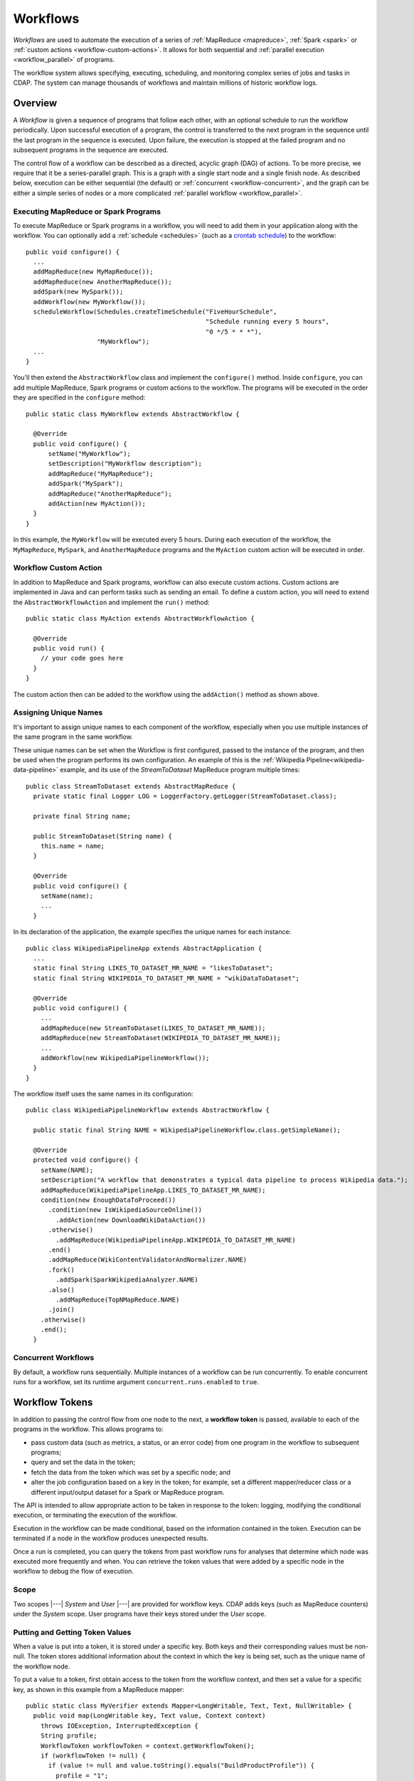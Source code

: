 .. meta::
    :author: Cask Data, Inc.
    :copyright: Copyright © 2014-2015 Cask Data, Inc.

.. _workflows:

=========
Workflows
=========

*Workflows* are used to automate the execution of a series of :ref:`MapReduce
<mapreduce>`, :ref:`Spark <spark>` or :ref:`custom actions <workflow-custom-actions>`. It
allows for both sequential and :ref:`parallel execution <workflow_parallel>` of programs.

The workflow system allows specifying, executing, scheduling, and monitoring complex
series of jobs and tasks in CDAP. The system can manage thousands of workflows and
maintain millions of historic workflow logs. 

Overview
========

A *Workflow* is given a sequence of programs that follow each other, with an optional
schedule to run the workflow periodically. Upon successful execution of a program, the
control is transferred to the next program in the sequence until the last program in the
sequence is executed. Upon failure, the execution is stopped at the failed program and no
subsequent programs in the sequence are executed.

The control flow of a workflow can be described as a directed, acyclic graph (DAG) of actions.
To be more precise, we require that it be a series-parallel graph. This is a graph with a
single start node and a single finish node. As described below, execution can be either
sequential (the default) or :ref:`concurrent <workflow-concurrent>`, and the graph can be 
either a simple series of nodes or a more complicated :ref:`parallel workflow <workflow_parallel>`.

Executing MapReduce or Spark Programs
-------------------------------------
To execute MapReduce or Spark programs in a workflow, you will need to add them in your
application along with the workflow. You can optionally add a :ref:`schedule <schedules>` 
(such as a `crontab schedule 
<../../reference-manual/javadocs/co/cask/cdap/api/app/AbstractApplication.html#scheduleWorkflow(java.lang.String,%20java.lang.String,%20java.lang.String)>`__)
to the workflow::

  public void configure() {
    ...
    addMapReduce(new MyMapReduce());
    addMapReduce(new AnotherMapReduce());
    addSpark(new MySpark());
    addWorkflow(new MyWorkflow());
    scheduleWorkflow(Schedules.createTimeSchedule("FiveHourSchedule", 
                                                  "Schedule running every 5 hours", 
                                                  "0 */5 * * *"),
                     "MyWorkflow");
    ...
  }

You'll then extend the ``AbstractWorkflow`` class and implement the ``configure()``
method. Inside ``configure``, you can add multiple MapReduce, Spark programs or custom
actions to the workflow. The programs will be executed in the order they are specified in
the ``configure`` method::

  public static class MyWorkflow extends AbstractWorkflow {

    @Override
    public void configure() {
        setName("MyWorkflow");
        setDescription("MyWorkflow description");
        addMapReduce("MyMapReduce");
        addSpark("MySpark");
        addMapReduce("AnotherMapReduce");
        addAction(new MyAction());
    }
  }

In this example, the ``MyWorkflow`` will be executed every 5 hours. During each execution
of the workflow, the ``MyMapReduce``, ``MySpark``, and ``AnotherMapReduce`` programs and
the ``MyAction`` custom action will be executed in order.

.. _workflow-custom-actions:

Workflow Custom Action
----------------------
In addition to MapReduce and Spark programs, workflow can also execute custom actions.
Custom actions are implemented in Java and can perform tasks such as sending an email. To
define a custom action, you will need to extend the ``AbstractWorkflowAction`` and
implement the ``run()`` method::

  public static class MyAction extends AbstractWorkflowAction {

    @Override
    public void run() {
      // your code goes here
    }
  }

The custom action then can be added to the workflow using the ``addAction()`` method as
shown above.

.. _workflow-unique-names:

Assigning Unique Names
----------------------
It's important to assign unique names to each component of the workflow, especially when you
use  multiple instances of the same program in the same workflow.

These unique names can be set when the Workflow is first configured, passed to the instance of the
program, and then be used when the program performs its own configuration. An example
of this is the :ref:`Wikipedia Pipeline<wikipedia-data-pipeline>` example, and its use of the
*StreamToDataset* MapReduce program multiple times::

  public class StreamToDataset extends AbstractMapReduce {
    private static final Logger LOG = LoggerFactory.getLogger(StreamToDataset.class);
  
    private final String name;
  
    public StreamToDataset(String name) {
      this.name = name;
    }
  
    @Override
    public void configure() {
      setName(name);
      ...
    }

In its declaration of the application, the example specifies the unique names for each instance::

  public class WikipediaPipelineApp extends AbstractApplication {
    ...
    static final String LIKES_TO_DATASET_MR_NAME = "likesToDataset";
    static final String WIKIPEDIA_TO_DATASET_MR_NAME = "wikiDataToDataset";

    @Override
    public void configure() {
      ...
      addMapReduce(new StreamToDataset(LIKES_TO_DATASET_MR_NAME));
      addMapReduce(new StreamToDataset(WIKIPEDIA_TO_DATASET_MR_NAME));
      ...
      addWorkflow(new WikipediaPipelineWorkflow());
    }
  }

The workflow itself uses the same names in its configuration::

  public class WikipediaPipelineWorkflow extends AbstractWorkflow {

    public static final String NAME = WikipediaPipelineWorkflow.class.getSimpleName();

    @Override
    protected void configure() {
      setName(NAME);
      setDescription("A workflow that demonstrates a typical data pipeline to process Wikipedia data.");
      addMapReduce(WikipediaPipelineApp.LIKES_TO_DATASET_MR_NAME);
      condition(new EnoughDataToProceed())
        .condition(new IsWikipediaSourceOnline())
          .addAction(new DownloadWikiDataAction())
        .otherwise()
          .addMapReduce(WikipediaPipelineApp.WIKIPEDIA_TO_DATASET_MR_NAME)
        .end()
        .addMapReduce(WikiContentValidatorAndNormalizer.NAME)
        .fork()
          .addSpark(SparkWikipediaAnalyzer.NAME)
        .also()
          .addMapReduce(TopNMapReduce.NAME)
        .join()
      .otherwise()
      .end();
    }

.. _workflow-concurrent:

Concurrent Workflows
--------------------
By default, a workflow runs sequentially. Multiple instances of a workflow can be run
concurrently. To enable concurrent runs for a workflow, set its runtime argument
``concurrent.runs.enabled`` to ``true``.


.. _workflow_token:

Workflow Tokens
===============

In addition to passing the control flow from one node to the next, a **workflow token** is
passed, available to each of the programs in the workflow. This allows programs to:

- pass custom data (such as metrics, a status, or an error code) from one program in the 
  workflow to subsequent programs;
- query and set the data in the token;
- fetch the data from the token which was set by a specific node; and
- alter the job configuration based on a key in the token; for example, set a different
  mapper/reducer class or a different input/output dataset for a Spark or MapReduce program.
  
The API is intended to allow appropriate action to be taken in response to the token:
logging, modifying the conditional execution, or terminating the execution of the workflow.

Execution in the workflow can be made conditional, based on the information contained in
the token. Execution can be terminated if a node in the workflow produces unexpected
results.

Once a run is completed, you can query the tokens from past workflow runs for analyses that
determine which node was executed more frequently and when. You can retrieve the token values
that were added by a specific node in the workflow to debug the flow of execution.

Scope
-----
Two scopes |---| *System* and *User* |---| are provided for workflow keys. CDAP adds keys
(such as MapReduce counters) under the *System* scope. User programs have their keys
stored under the *User* scope.

Putting and Getting Token Values
--------------------------------
When a value is put into a token, it is stored under a specific key. Both keys and their
corresponding values must be non-null. The token stores additional information about the 
context in which the key is being set, such as the unique name of the workflow node. 

To put a value to a token, first obtain access to the token from the workflow context, and
then set a value for a specific key, as shown in this example from a MapReduce mapper::

  public static class MyVerifier extends Mapper<LongWritable, Text, Text, NullWritable> {
    public void map(LongWritable key, Text value, Context context)
      throws IOException, InterruptedException {
      String profile;
      WorkflowToken workflowToken = context.getWorkflowToken();
      if (workflowToken != null) {
        if (value != null and value.toString().equals("BuildProductProfile")) {
          profile = "1";
        } else {
          profile = "0";
        }
        workflowToken.put("BuildProductProfile", profile);
      }
    }
  }

**Note:** The test of ``workflowToken != null`` is only required because this Mapper could
be used outside of a workflow. When run from within a workflow, the token is guaranteed to
be non-null.

The `WorkflowToken Java API 
<../../reference-manual/javadocs/co/cask/cdap/api/workflow/WorkflowToken.html)>`__
includes methods for getting values for different keys, scopes, and nodes. The same
key can be added to the workflow by different nodes, and there are methods to return a map of those
key-value pairs. Convenience methods allow the putting and getting of non-string values
through the use of the class Value.

Spark Accumulators and Workflow Tokens
--------------------------------------
`Spark Accumulators <https://spark.apache.org/docs/latest/programming-guide.html#accumulators-a-nameaccumlinka>`__ 
can be accessed through the SparkContext, and used with workflow tokens. This allows the 
values in the accumulators to be accessed through workflow tokens and vice-versa.

Persisting the WorkflowToken
----------------------------

The RunRecord for the workflow contains the WorkflowToken as a property. This token
is persisted after each action completes in a workflow. 

Examples
--------

In this code sample, we show how to update the WorkflowToken in a MapReduce program::

  @Override
  public void beforeSubmit(MapReduceContext context) throws Exception {
    ...
    WorkflowToken workflowToken = context.getWorkflowToken();
    if (workflowToken != null) {
      // Put the action type in the WorkflowToken
      workflowToken.put("action_type", "MAPREDUCE");
      // Put the start time for the action
      workflowToken.put("startTime", String.valueOf(System.currentTimeMillis()));
    }
    ...
  }
 
  @Override
  public void onFinish(boolean succeeded, MapReduceContext context) throws Exception {
    ...
    WorkflowToken workflowToken = context.getWorkflowToken();
    if (workflowToken != null) {
      // Put the end time for the action
      workflowToken.put("endTime", String.valueOf(System.currentTimeMillis()));
    }
    ...
  }

**A token can only be updated** in:

- ``beforeSubmit`` and ``onFinish`` methods of a MapReduce program;
- Driver of a Spark program;
- ``initialize`` and ``destroy`` methods of a custom action; and 
- predicates of condition nodes.

**You will get an exception** if you try to update the workflow token in:

- map or reduce methods;
- Executors in Spark programs;
- ``run`` method in A custom actions.

You can always read the workflow token in any of the above situations. The :ref:`Wikipedia
Pipeline example <examples-wikipedia-data-pipeline>` demonstrates some of these techniques.


.. _workflow_parallel:

Parallelizing Workflow Execution
================================

The control flow of a workflow can be described as a directed, acyclic graph (DAG) of actions.
To be more precise, we require that it be a series-parallel graph. This is a graph with a
single start node and a single finish node. In between, execution can fork into concurrent
branches, but the graph may not have cycles. Every action can be a batch job or a custom
action (implemented in Java; for example, making a RESTful call to an external system).

For example, a simple control flow could be computing user and product profiles from
purchase events. After the start, a batch job could start that joins the events with the
product catalog. After that, execution could continue with a fork, and with two batch jobs
running in parallel: one computing product profiles; while the other computes user
profiles. When they are both done, execution is joined and continues with a custom action
to upload the computed profiles to a serving system, after which the control flow
terminates:

.. image:: /_images/parallelized-workflow.png
   :width: 8in
   :align: center

Forks and Joins
---------------

To create such a workflow, you provide a series of *forks* and *joins* in your workflow
specification, following these rules:

- Where your control flow initially splits, you place a ``fork`` method. 
- Every time your control flow splits, you add additional ``fork`` methods. 
- Every point where you have either a program or an action, you add a ``addMapReduce``,
  ``addSpark``, or ``addAction`` method. 
- To show each fork, use a ``also`` method to separate the different branches of the
  control flow. 
- Where your control flow reconnects, you add a ``join`` method to indicate. 
- The control flow always concludes with a ``join`` method.

The application shown above could be coded (assuming the other classes referred to exist) as::

  public class ParallelizedWorkflow extends AbstractWorkflow {

    @Override
    public void configure() {
      setName("ParallelizedWorkflow");
      setDescription("Demonstration of parallelizing execution of a workflow");
      
      addMapReduce("JoinWithCatalogMR");
    
      fork()
        .addMapReduce("BuildProductProfileMR")
      .also()
        .addMapReduce("BuildUserProfileMR")
      .join();
      
      addAction(new UploadProfilesCA());
    }
  }

Provided that the control flow does not have cycles or the joining of any branches that do
not originate from the same fork, flows of different complexity can be created using these
rules and methods.

More complicated structures can be created using ``fork``. To add another MapReduce
that runs in parallel to the entire process described above, you could use code such as::

  public class ComplexParallelizedWorkflow extends AbstractWorkflow {

    @Override
    public void configure() {
      setName("ComplexParallelizedWorkflow");
      setDescription("Demonstration of parallelized execution using a complex fork in a workflow");

      fork()
        .addMapReduce("JoinWithCatalogMR")
        .fork()
          .addMapReduce("BuildProductProfileMR")
        .also()
          .addMapReduce("BuildUserProfileMR")
        .join()
          .addAction(new UploadProfilesCA())
      .also()
        .addMapReduce("LogMonitoringMR")
      .join();
    }
  }

The diagram for this code would be:

.. image:: /_images/complex-parallelized-workflow.png
   :width: 8in
   :align: center

Conditional Node
----------------

You can provide a *conditional* node in your structure that allows for branching based on 
a boolean predicate.

Taking our first example and modifying it, you could use code such as::

  public class ConditionalWorkflow extends AbstractWorkflow {

    @Override
    public void configure() {
      setName("ConditionalWorkflow");
      setDescription("Demonstration of conditional execution of a workflow");
      
      addMapReduce("JoinWithCatalogMR");
      
      condition(new MyPredicate())
        .addMapReduce("BuildProductProfileMR")
      .otherwise()
        .addMapReduce("BuildUserProfileMR")
      .end();
      
      addAction(new UploadProfilesCA());
    }
  }

where ``MyPredicate`` is a public class which implements the ``Predicate`` interface as::

  public static class MyPredicate implements Predicate<WorkflowContext> {

    @Override
    public boolean apply(@Nullable WorkflowContext input) {
       if (input == null) {
          return false;
       }
       String flattenCounterName = "org.apache.hadoop.mapreduce.TaskCounter.MyCustomCounters";
       Value tokenValue = input.getToken().get(flattenCounterName, "BuildProductProfile", WorkflowToken.Scope.SYSTEM);
       if (tokenValue == null) {
          return false;
       }
       if (tokenValue.getAsInt() > 0) {
         return true;
       }
       return false;
    }
  }
  
In the ``JoinWithCatalogMR`` MapReduce, it could have in its Mapper class code that 
governs which condition to follow. Note that as the context passed is a standard
Hadoop context, the ``WorkflowContext`` is not available::

  public static final class JoinWithCatalogMR extends AbstractMapReduce {

    @Override
    public void configure() {
      setName("JoinWithCatalogMR");
      setDescription("MapReduce program to demonstrate a Conditional workflow");
    }

    @Override
    public void beforeSubmit(MapReduceContext context) throws Exception {
      Job job = context.getHadoopJob();
      job.setMapperClass(MyVerifier.class);
      String inputPath = context.getRuntimeArguments().get("inputPath");
      String outputPath = context.getRuntimeArguments().get("outputPath");
      FileInputFormat.addInputPath(job, new Path(inputPath));
      FileOutputFormat.setOutputPath(job, new Path(outputPath));
    }
  }

  public static class MyVerifier extends Mapper<LongWritable, Text, Text, NullWritable> {
    public void map(LongWritable key, Text value, Context context)
      throws IOException, InterruptedException {
      if (value != null and value.toString().equals("BuildProductProfile")) {
        context.getCounter("MyCustomCounters", "BuildProductProfile").setValue(1L);
      } else {
        context.getCounter("MyCustomCounters", "BuildProductProfile").setValue(0);
      }
    }
  }

In this case, if the predicate finds that the ``MapReduceCounter`` *BuildProductProfile*
is greater than zero, the logic will follow the path of *BuildProductProfileMR*;
otherwise, the other path will be taken. The diagram for this code would be:

.. image:: /_images/conditional-workflow.png
   :width: 8in
   :align: center

Workflow Token with Forks and Joins
-----------------------------------
For workflows that involve forks and joins, a single instance of the workflow token is
shared by all branches of the fork. Updates to the singleton are made thread-safe through
synchronized updates, guaranteeing that value you obtain from reading the token is the
last value written at runtime. This is a time-based guarantee.

Example
-------

This code sample shows how to obtain values from the token from within a custom action,
and from within a workflow with a predicate, fork and joins::

  @Override
  public void run() {
    ...
    WorkflowToken token = getContext().getToken();
    
    // Set the type of action of the current node:
    token.put("action_type", "CUSTOM_ACTION");
 
    // Assume that we have the following Workflow: 
    //                                              |--> PurchaseByCustomer -->|
    //                                        True  |                          |   
    // Start --> RecordVerifier --> Predicate ----->|                          |----> StatusReporter --> End    
    //                                  |           |                          |  |
    //                                  | False     |--> PurchaseByProduct --->|  |
    //                                  |                                         |
    //                                  |------------> ProblemLogger ------------>|
 
    // Use case 1: Predicate can add the key "branch" in the WorkflowToken with value as
    // "true" if true branch will be executed or "false" otherwise. In "StatusReporter" in
    // order to get which branch in the Workflow was executed, use:
    
    boolean bTrueBranch = token.getAsBoolean("branch");
 
    // Use case 2: You may want to compare the records emitted by "PurchaseByCustomer"
    // and "PurchaseByProduct", in order to find which job is generating more records:
    
    String flattenReduceOutputRecordsCounterName = "org.apache.hadoop.mapreduce.TaskCounter.REDUCE_OUTPUT_RECORDS";
    String purchaseByCustomerCounterValue = token.get(flattenReduceOutputRecordsCounterName, "PurchaseByCustomer", 
                                                      WorkflowToken.Scope.SYSTEM);
    String purchaseByProductCounterValue = token.get(flattenReduceOutputRecordsCounterName, "PurchaseByProduct", 
                                                     WorkflowToken.Scope.SYSTEM);
  
    // Use case 3: Since Workflow can have multiple complex conditions and forks in its
    // structure, in the "StatusReporter", you may want to know how many actions were
    // executed as a part of a run. If the number of nodes executed were below a certain
    // threshold, send an alert. Assuming that every node in the Workflow adds the key
    // "action_type" with the value as action type for that node in the WorkflowToken,
    // you can determine the breakdown by action type in a particular Workflow run:
    
    List<NodeValueEntry> nodeValues = token.getAll("action_type");
    int totalNodeExecuted = nodeValues.size();
    int mapReduceNodes = 0;
    int sparkNodes = 0;
    int customActionNodes = 0;
    int conditions = 0;
    for (NodeValueEntry entry : nodeValues) {
      if (entry.getValue().equals("MAPREDUCE")) {
        mapReduceNodes++;
      }
      if (entry.getValue().equals("SPARK")) {
        sparkNodes++;
      }
      if (entry.getValue().equals("CUSTOM_ACTION")) {
        customActionNodes++;
      }
      if (entry.getValue().equals("CONDITION")) {
        conditions++;
      }
    }
 
    // Use case 4: Retrieve values from the Workflow token.
    
    // To get the name of the last node which set the "ERROR" flag in the WorkflowToken:
    
    List<NodeValueEntry> errorNodeValueList = token.getAll("ERROR");
    String nodeNameWhoSetTheErrorFlagLast = errorNodeValueList.get(errorNodeValueList.size() - 1);
 
    // To get the start time of the MapReduce program with unique name "PurchaseHistoryBuilder":
    
    String startTime = token.get("startTime", "PurchaseHistoryBuilder");
 
    // To get the most recent value of counter with group name
    // 'org.apache.hadoop.mapreduce.TaskCounter' and counter name 'MAP_INPUT_RECORDS':
   
    String flattenCounterKey = "mr.counters.org.apache.hadoop.mapreduce.TaskCounter.MAP_INPUT_RECORDS";
    workflowToken.get(flattenCounterKey, WorkflowToken.Scope.SYSTEM);
 
    // To get the value of counter with group name
    // 'org.apache.hadoop.mapreduce.TaskCounter' and counter name 'MAP_INPUT_RECORDS' as
    // set by a MapReduce program with unique name 'PurchaseHistoryBuilder':
    
    workflowToken.get(flattenCounterKey, "PurchaseHistoryBuilder", WorkflowToken.Scope.SYSTEM);
   ...
  }


Example of Using a Workflow
===========================

- For an example of the use of **a workflow,** see the :ref:`Purchase
  <examples-purchase>` example.
- The :ref:`Wikipedia Pipeline<wikipedia-data-pipeline>` example is another workflow example.
